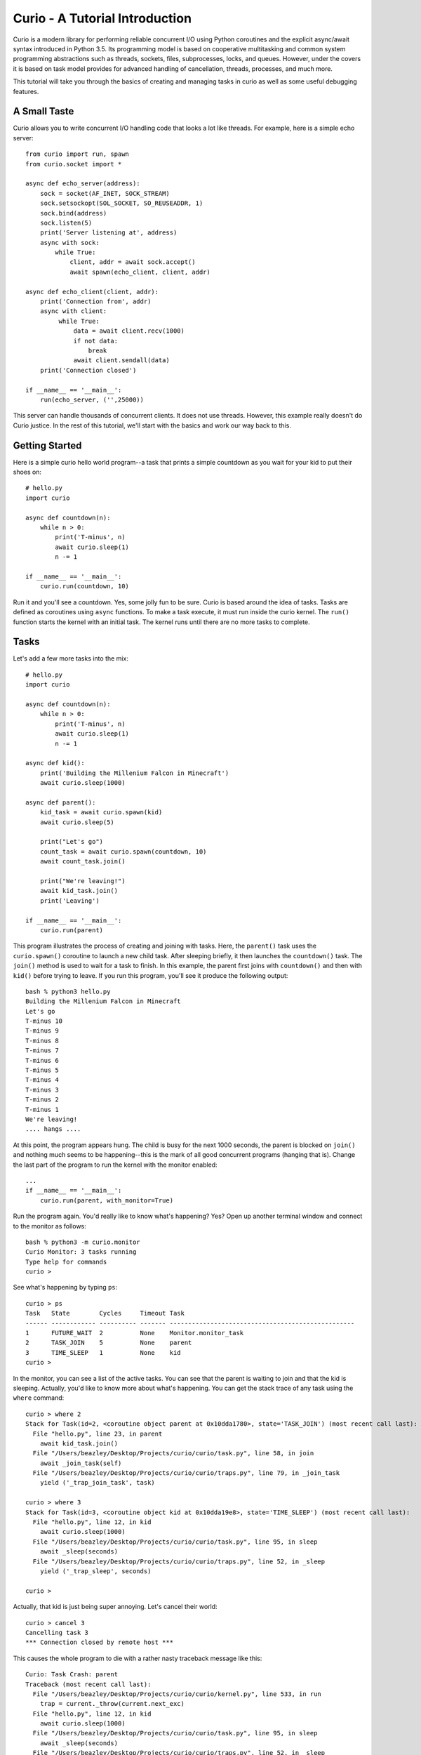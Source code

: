 Curio - A Tutorial Introduction
===============================

Curio is a modern library for performing reliable concurrent I/O using
Python coroutines and the explicit async/await syntax introduced in
Python 3.5.  Its programming model is based on cooperative
multitasking and common system programming abstractions such as
threads, sockets, files, subprocesses, locks, and queues.  However,
under the covers it is based on task model provides for advanced
handling of cancellation, threads, processes, and much more.

This tutorial will take you through the basics of creating and
managing tasks in curio as well as some useful debugging features.

A Small Taste
-------------

Curio allows you to write concurrent I/O handling code that looks a
lot like threads.  For example, here is a simple echo server::

    from curio import run, spawn
    from curio.socket import *
    
    async def echo_server(address):
        sock = socket(AF_INET, SOCK_STREAM)
        sock.setsockopt(SOL_SOCKET, SO_REUSEADDR, 1)
        sock.bind(address)
        sock.listen(5)
        print('Server listening at', address)
        async with sock:
            while True:
                client, addr = await sock.accept()
                await spawn(echo_client, client, addr)
    
    async def echo_client(client, addr):
        print('Connection from', addr)
        async with client:
             while True:
                 data = await client.recv(1000)
                 if not data:
                     break
                 await client.sendall(data)
        print('Connection closed')

    if __name__ == '__main__':
        run(echo_server, ('',25000))

This server can handle thousands of concurrent clients.   It does
not use threads.   However, this example really doesn't do Curio
justice.  In the rest of this tutorial, we'll start with the
basics and work our way back to this. 

Getting Started
---------------

Here is a simple curio hello world program--a task that prints a simple
countdown as you wait for your kid to put their shoes on::
 
    # hello.py
    import curio
    
    async def countdown(n):
        while n > 0:
            print('T-minus', n)
            await curio.sleep(1)
            n -= 1

    if __name__ == '__main__':
        curio.run(countdown, 10)

Run it and you'll see a countdown.  Yes, some jolly fun to be
sure. Curio is based around the idea of tasks.  Tasks are 
defined as coroutines using ``async`` functions.  To make a task
execute, it must run inside the curio kernel.  The ``run()`` function
starts the kernel with an initial task.  The kernel runs until there
are no more tasks to complete.

Tasks
-----

Let's add a few more tasks into the mix::

    # hello.py
    import curio

    async def countdown(n):
        while n > 0:
            print('T-minus', n)
            await curio.sleep(1)
            n -= 1

    async def kid():
        print('Building the Millenium Falcon in Minecraft')
        await curio.sleep(1000)

    async def parent():
        kid_task = await curio.spawn(kid)
        await curio.sleep(5)

        print("Let's go")
        count_task = await curio.spawn(countdown, 10)
        await count_task.join()

        print("We're leaving!")
        await kid_task.join()
        print('Leaving')

    if __name__ == '__main__':
        curio.run(parent)

This program illustrates the process of creating and joining with
tasks.  Here, the ``parent()`` task uses the ``curio.spawn()``
coroutine to launch a new child task.  After sleeping briefly, it then
launches the ``countdown()`` task.  The ``join()`` method is used to
wait for a task to finish.  In this example, the parent first joins
with ``countdown()`` and then with ``kid()`` before trying to
leave. If you run this program, you'll see it produce the following
output::

    bash % python3 hello.py
    Building the Millenium Falcon in Minecraft
    Let's go
    T-minus 10
    T-minus 9
    T-minus 8
    T-minus 7
    T-minus 6
    T-minus 5
    T-minus 4
    T-minus 3
    T-minus 2
    T-minus 1
    We're leaving!
    .... hangs ....

At this point, the program appears hung.  The child is busy for
the next 1000 seconds, the parent is blocked on ``join()`` and nothing
much seems to be happening--this is the mark of all good concurrent
programs (hanging that is).  Change the last part of the program to
run the kernel with the monitor enabled::

    ...
    if __name__ == '__main__':
        curio.run(parent, with_monitor=True)

Run the program again. You'd really like to know what's happening?
Yes?  Open up another terminal window and connect to the monitor as
follows::

    bash % python3 -m curio.monitor
    Curio Monitor: 3 tasks running
    Type help for commands
    curio >

See what's happening by typing ``ps``::

    curio > ps
    Task   State        Cycles     Timeout Task                                               
    ------ ------------ ---------- ------- --------------------------------------------------
    1      FUTURE_WAIT  2          None    Monitor.monitor_task                              
    2      TASK_JOIN    5          None    parent                                            
    3      TIME_SLEEP   1          None    kid                                            
    curio >

In the monitor, you can see a list of the active tasks.  You can see
that the parent is waiting to join and that the kid is sleeping.
Actually, you'd like to know more about what's happening. You can get
the stack trace of any task using the ``where`` command::

    curio > where 2
    Stack for Task(id=2, <coroutine object parent at 0x10dda1780>, state='TASK_JOIN') (most recent call last):
      File "hello.py", line 23, in parent
        await kid_task.join()
      File "/Users/beazley/Desktop/Projects/curio/curio/task.py", line 58, in join
        await _join_task(self)
      File "/Users/beazley/Desktop/Projects/curio/curio/traps.py", line 79, in _join_task
        yield ('_trap_join_task', task)

    curio > where 3
    Stack for Task(id=3, <coroutine object kid at 0x10dda19e8>, state='TIME_SLEEP') (most recent call last):
      File "hello.py", line 12, in kid
        await curio.sleep(1000)
      File "/Users/beazley/Desktop/Projects/curio/curio/task.py", line 95, in sleep
        await _sleep(seconds)
      File "/Users/beazley/Desktop/Projects/curio/curio/traps.py", line 52, in _sleep
        yield ('_trap_sleep', seconds)

    curio > 

Actually, that kid is just being super annoying.  Let's cancel their
world::

    curio > cancel 3
    Cancelling task 3
    *** Connection closed by remote host ***

This causes the whole program to die with a rather nasty traceback message like this::

    Curio: Task Crash: parent
    Traceback (most recent call last):
      File "/Users/beazley/Desktop/Projects/curio/curio/kernel.py", line 533, in run
        trap = current._throw(current.next_exc)
      File "hello.py", line 12, in kid
        await curio.sleep(1000)
      File "/Users/beazley/Desktop/Projects/curio/curio/task.py", line 95, in sleep
        await _sleep(seconds)
      File "/Users/beazley/Desktop/Projects/curio/curio/traps.py", line 52, in _sleep
        yield ('_trap_sleep', seconds)
    curio.errors.CancelledError: CancelledError

    The above exception was the direct cause of the following exception:

    Traceback (most recent call last):
      File "/Users/beazley/Desktop/Projects/curio/curio/kernel.py", line 531, in run
        trap = current._send(current.next_value)
      File "hello.py", line 23, in parent
        await kid_task.join()
      File "/Users/beazley/Desktop/Projects/curio/curio/task.py", line 60, in join
       raise TaskError('Task crash') from self.exc_info[1]
    curio.errors.TaskError: Task crash
    bash %

Not surprisingly, the parent sure didn't like having their child
process abrubtly killed like that.  The ``join()`` method returned
with a ``TaskError`` exception to indicate that some kind of problem
occurred in the child.

Debugging is an important feature of curio and by using the monitor,
you see what's happening as tasks run.  You can find out where tasks
are blocked and you can cancel any task that you want.  However, it's
not necessary to do this in the monitor.  Change the parent task to
include a timeout and a cancellation request like this::

    async def parent():
        kid_task = await curio.spawn(kid)
        await curio.sleep(5)

        print("Let's go")
        count_task = await curio.spawn(countdown, 10)
        await count_task.join()

        print("We're leaving!")
        try:
            await curio.timeout_after(10, kid_task.join)
        except curio.TaskTimeout:
            print('I warned you!')
            await kid_task.cancel()
        print('Leaving!')

If you run this version, the parent will wait 10 seconds for the child to join.  If not, the child is
forcefully cancelled.  Problem solved. Now, if only real life were this easy.

Of course, all is not lost in the child.  If desired, they can catch the cancellation request
and cleanup. For example::

    async def kid():
        try:
            print('Building the Millenium Falcon in Minecraft')
            await curio.sleep(1000)
        except curio.CancelledError:
            print('Fine. Saving my work.')
	    raise

Now your program should produce output like this::

    bash % python3 hello.py
    Building the Millenium Falcon in Minecraft
    Let's go
    T-minus 10
    T-minus 9
    T-minus 8
    T-minus 7
    T-minus 6
    T-minus 5
    T-minus 4
    T-minus 3
    T-minus 2
    T-minus 1
    We're leaving!
    I warned you!
    Fine. Saving my work.
    Leaving!

By now, you have the basic gist of the curio task model. You can
create tasks, join tasks, and cancel tasks.  Even if a task appears to
be blocked for a long time, it can be cancelled by another task or a
timeout. You have a lot of control over the environment.

Task Synchronization
--------------------

Although threads are not used to implement curio, you still might have
to worry about task synchronization issues (e.g., if more than one
task is working with mutable state).  For this purpose, curio provides
``Event``, ``Lock``, ``Semaphore``, and ``Condition`` objects.  For
example, let's introduce an event that makes the child wait for the
parent's permission to start playing::

    start_evt = curio.Event()

    async def kid():
        print('Can I play?')
        await start_evt.wait()
        try:
            print('Building the Millenium Falcon in Minecraft')
            await curio.sleep(1000)
        except curio.CancelledError:
            print('Fine. Saving my work.')
            raise

    async def parent():
        kid_task = await curio.spawn(kid)
        await curio.sleep(5)

        print('Yes, go play')
        await start_evt.set()
        await curio.sleep(5)

        print("Let's go")
        count_task = await curio.spawn(countdown, 10)
        await count_task.join()

        print("We're leaving!")
        try:
            await curio.timeout_after(10, kid_task.join)
        except curio.TaskTimeout:
            print('I warned you!')
            await kid_task.cancel()
        print('Leaving!')

All of the synchronization primitives work the same way that they do
in the ``threading`` module.  The main difference is that all operations
must be prefaced by ``await``. Thus, to set an event you use ``await
start_evt.set()`` and to wait for an event you use ``await
start_evt.wait()``. 

All of the synchronization methods also support timeouts. So, if the
kid wanted to be rather annoying, they could use a timeout to
repeatedly nag like this::

    async def kid():
        while True:
	    try:
                print('Can I play?')
                await curio.timeout_after(1, start_evt.wait)
                break
            except curio.TaskTimeout:
	        print('Wha!?!')
        try:
            print('Building the Millenium Falcon in Minecraft')
            await curio.sleep(1000)
        except curio.CancelledError:
            print('Fine. Saving my work.')
            raise

Signals
-------

What kind of helicopter parent lets their child play Minecraft for a measly 5
seconds?  Instead, let's have the parent allow the child to play as
much as they want until a Unix signal arrives, indicating that it's
time to go.  Modify the code to wait on a ``SignalEvent`` like this::

    import signal, os

    goodbye = curio.SignalEvent(signal.SIGHUP)

    async def parent():
        print('Parent PID', os.getpid())
        kid_task = await curio.spawn(kid)
        await curio.sleep(5)

        print('Yes, go play')
        await start_evt.set()
        
        await goodbye.wait()
     
        print("Let's go")
        count_task = await curio.spawn(countdown, 10)
        await count_task.join()
        print("We're leaving!")
        try:
            await curio.timeout_after(10, kid_task.join)
        except curio.TaskTimeout:
            print('I warned you!')
            await kid_task.cancel()
        print('Leaving!')

If you run this program, the parent lets the kid play 
indefinitely--well, until a ``SIGHUP`` arrives.  When you run the
program, you'll see this::

    bash % python3 hello.py
    Parent PID 36069
    Can I play?
    Wha!?!
    Can I play?
    Wha!?!
    Can I play?
    Wha!?!
    Can I play?
    Wha!?!
    Can I play?
    Yes, go play
    Building the Millenium Falcon in Minecraft

Don't forget, if you're wondering what's happening, you can always go to
a different terminal window and drop into the curio monitor::

    bash % python3 -m curio.monitor

    Curio Monitor: 3 tasks running
    Type help for commands
    curio > ps
    Task   State        Cycles     Timeout Task                                               
    ------ ------------ ---------- ------- --------------------------------------------------
    1      FUTURE_WAIT  2          None    Monitor.monitor_task                              
    2      SIGNAL_WAIT  5          None    parent                                            
    3      TIME_SLEEP   16         None    kid                                               
    curio >

Here you see the parent waiting on a signal and the kid sleeping.  If
you want to initiate the signal, go to a separate terminal and type
this::

    bash % kill -HUP 36069

Alternatively, you can initiate the signal by typing this in the monitor::

    curio > signal SIGHUP

In either case, you'll see the parent wake up, do the countdown and
proceed to cancel the child.  Very good.

Number Crunching and Blocking Operations
----------------------------------------

Now, suppose for a moment that the kid has decided, for reasons
unknown, that building the Millenium Falcon requires computing a sum
of larger and larger Fibonacci numbers using an exponential algorithm
like this::

    def fib(n):
        if n <= 2:
            return 1
        else:
            return fib(n-1) + fib(n-2)

    async def kid():
        print('Can I play?')
        await start_evt.wait()
        try:
            print('Building the Millenium Falcon in Minecraft')
            total = 0
            for n in range(50):
                 total += fib(n)
        except curio.CancelledError:
            print('Fine. Saving my work.')
            raise

If you run this version, you'll find that the entire kernel becomes
unresponsive.  For example,  signals aren't caught and
there appears to be no way to get control back.  The problem here is
that the kid is hogging the CPU and never yields.  Important lesson:
curio does not provide preemptive scheduling. If a task decides to
compute large Fibonacci numbers or mine bitcoins, everything will block
until it's done. Don't do that.

If you know that work might take awhile, you can have it execute in a
separate process. Change the code to use ``curio.run_in_process()`` like
this::

    async def kid():
        print('Can I play?')
        await start_evt.wait()
        try:
            print('Building the Millenium Falcon in Minecraft')
            total = 0
            for n in range(50):
                total += await curio.run_in_process(fib, n)
        except curio.CancelledError:
            print('Fine. Saving my work.')
            raise

In this version, the kernel remains fully responsive because the CPU
intensive work is being carried out in a subprocess. You should be
able to run the monitor, send the signal, and see the shutdown occur
as before. 

The problem of blocking might also apply to other operations involving
I/O.  For example, accessing a database or calling out to other
libraries.  In fact, any I/O operation not preceded by an explicit
``await`` might block.  If you know that blocking is possible, use the
``curio.run_in_thread()`` coroutine.  This arranges to have the
computation carried out in a separate thread. For example::

    import time

    async def kid():
        print('Can I play?')
        await start_evt.wait()
        try:
            print('Building the Millenium Falcon in Minecraft')
            total = 0
            for n in range(50):
                total += await curio.run_in_process(fib, n)
		# Rest for a bit
		await curio.run_in_thread(time.sleep, n)
        except curio.CancelledError:
            print('Fine. Saving my work.')
    
Note: ``time.sleep()`` has only been used to illustrate blocking in an outside
library. ``curio`` already has its own sleep function so if you really need to
sleep, use that instead.

A Simple Echo Server
--------------------

Now that you've got the basics down, let's look at some I/O. Perhaps
the main use of Curio is in network programming.  Here is a simple
echo server written directly with sockets using curio::

    from curio import run, spawn
    from curio.socket import *
    
    async def echo_server(address):
        sock = socket(AF_INET, SOCK_STREAM)
        sock.setsockopt(SOL_SOCKET, SO_REUSEADDR, 1)
        sock.bind(address)
        sock.listen(5)
        print('Server listening at', address)
        async with sock:
            while True:
                client, addr = await sock.accept()
                await spawn(echo_client, client, addr)
    
    async def echo_client(client, addr):
        print('Connection from', addr)
        async with client:
             while True:
                 data = await client.recv(1000)
                 if not data:
                     break
                 await client.sendall(data)
        print('Connection closed')

    if __name__ == '__main__':
        run(echo_server, ('',25000))

Run this program and try connecting to it using a command such as ``nc``
or ``telnet``.  You'll see the program echoing back data to you.  Open
up multiple connections and see that it handles multiple client
connections perfectly well::

    bash % nc localhost 25000
    Hello                 (you type)
    Hello                 (response)
    Is anyone there?      (you type)
    Is anyone there?      (response)
    ^C
    bash %
    
If you've written a similar program using sockets and threads, you'll
find that this program looks nearly identical except for the use of
``async`` and ``await``.  Any operation that involves I/O, blocking, or
the services of the kernel is prefaced by ``await``.  

Carefully notice that we are using the module ``curio.socket`` instead
of the built-in ``socket`` module here.  Under the covers, ``curio.socket``
is a wrapper around the existing ``socket`` module.  All
of the existing functionality of ``socket`` is available, but all of the
operations that might block have been replaced by coroutines and must be
preceded by an explicit ``await``. 

The use of an asynchronous context manager might be something new.  For
example, you'll notice the code uses this::

    async with sock:
        ...

Normally, a context manager takes care of closing a socket when you're
done using it.  The same thing happens here.  However, because you're
operating in an environment of cooperative multitasking, you should
use the asynchronous variant instead.   As a general rule, all I/O
related operations in curio will use the ``async`` form.

A lot of the above code involving sockets is fairly repetitive.  Instead
of writing the part that sets up the server, you can simplify the above example
using ``tcp_server()`` like this::

    from curio import run, spawn, tcp_server

    async def echo_client(client, addr):
        print('Connection from', addr)
        while True:
            data = await client.recv(1000)
            if not data:
                break
            await client.sendall(data)
        print('Connection closed')

    if __name__ == '__main__':
        run(tcp_server, '', 25000, echo_client)

The ``tcp_server()`` coroutine takes care of a few low-level details 
such as creating the server socket and binding it to an address.  It
also takes care of properly closing the client socket so you no longer
need the extra ``async with client`` statement from before.

A Stream-Based Echo Server
--------------------------

In certain cases, it might be easier to work with a socket connection
using a file-like stream interface.  Here is an example::

    from curio import run, spawn, tcp_server

    async def echo_client(client, addr):
        print('Connection from', addr)
        s = client.as_stream()
        while True:
            data = await s.read(1000)
            if not data:
                break
            await s.write(data)
        print('Connection closed')

    if __name__ == '__main__':
        run(tcp_server, '', 25000, echo_client)

The ``socket.as_stream()`` method can be used to wrap the socket in a
file-like object for reading and writing.  On this object, you would
now use standard file methods such as ``read()``, ``readline()``, and
``write()``.  One feature of a stream is that you can easily read data
line-by-line using an ``async for`` statement like this::

    from curio import run, spawn, tcp_server

    async def echo_client(client, addr):
        print('Connection from', addr)
        s = client.as_stream()
        async for line in s:
            await s.write(line)
        print('Connection closed')

    if __name__ == '__main__':
        run(tcp_server, '', 25000, echo_client)

This is potentially useful if you're writing code to read HTTP headers or
some similar task.

A Managed Echo Server
---------------------

Let's make a slightly more sophisticated echo server that responds
to a Unix signal::

    import signal
    from curio import run, spawn, SignalEvent, CancelledError, tcp_server, current_task

    clients = set()

    async def echo_client(client, addr):
        task = await current_task()
        clients.add(task)
        print('Connection from', addr)
        try:
            while True:
                data = await client.recv(1000)
                if not data:
                    break
                await client.sendall(data)
            print('Connection closed')
        except CancelledError:
            await client.sendall(b'Server going down\n')
	    raise
        finally:
            clients.remove(task)
    
    async def main(host, port):
        while True:
	    goodbye = SignalEvent(signal.SIGHUP)
            print('Starting the server')
            serv_task = await spawn(tcp_server, host, port, echo_client)
            await goodbye.wait()
            print('Server shutting down')
            await serv_task.cancel()

            for task in list(clients):
                await task.cancel()

    if __name__ == '__main__':
        run(main('', 25000))

In this code, the ``main()`` coroutine launches the server, but then
waits for the arrival of a ``SIGHUP`` signal.  When received, it
cancels the server and then all children created by the server.  An
interesting thing about this cancellation is that each child task
adds/removes itself from a set of the active children (the ``clients``
set).  The ``echo_client()`` coroutine has been programmed to catch
the resulting cancellation exception and perform a clean shutdown,
sending a message back to the client that a shutdown is occurring.
Just to be clear, if there were a 1000 connected clients at the time
the restart occurs, the server would drop all 1000 clients at once and
start fresh with no active connections.

Making Connections
------------------

Curio provides some high-level functions for making outgoing connections.
For example, here is a task that makes a connection to ``www.python.org``::

    import curio

    async def main():
        sock = await curio.open_connection('www.python.org', 80)
        async with sock:
            await sock.sendall(b'GET / HTTP/1.0\r\nHost: www.python.org\r\n\r\n')
            chunks = []
            while True:
                chunk = await sock.recv(10000)
                if not chunk:
                    break
                chunks.append(chunk)

        response = b''.join(chunks)
        print(response.decode('latin-1'))

    if __name__ == '__main__':
        curio.run(main)

If you run this, you should get some output that looks similar to this::

    HTTP/1.1 301 Moved Permanently
    Server: Varnish
    Retry-After: 0
    Location: https://www.python.org/
    Content-Length: 0
    Accept-Ranges: bytes
    Date: Fri, 30 Oct 2015 17:33:34 GMT
    Via: 1.1 varnish
    Connection: close
    X-Served-By: cache-dfw1826-DFW
    X-Cache: HIT
    X-Cache-Hits: 0
    Strict-Transport-Security: max-age=63072000; includeSubDomains

Ah, a redirect to HTTPS.  Let's make a connection with SSL applied to it::

    import curio

    async def main():
        sock = await curio.open_connection('www.python.org', 443, 
	                                   ssl=True, 
					   server_hostname='www.python.org')
        async with sock:
            await sock.sendall(b'GET / HTTP/1.0\r\nHost: www.python.org\r\n\r\n')
            chunks = []
            while True:
                chunk = await sock.recv(10000)
                if not chunk:
                    break
                chunks.append(chunk)

        response = b''.join(chunks)
        print(response.decode('latin-1'))

    if __name__ == '__main__':
        curio.run(main)

At this point it's worth noting that the primary purpose of curio is
merely concurrency and I/O.  You can create sockets and you can apply
things such as SSL to them. However, curio doesn't implement any
application-level protocols such as HTTP.  Think of curio as a base-layer
for doing that.

An SSL Server
-------------

Since we're on the subject of SSL, here's an example of a server that speaks
SSL::

    import curio
    from curio import ssl
    import time

    KEYFILE = 'privkey_rsa'       # Private key
    CERTFILE = 'certificate.crt'  # Server certificate
 
    async def handler(client, addr):
        client_f = client.as_stream()

	# Read the HTTP request
        async for line in client_f:
           line = line.strip()
           if not line:
               break
           print(line)

	# Send a response
        await client_f.write(
    b'''HTTP/1.0 200 OK\r
    Content-type: text/plain\r
    \r
    If you're seeing this, it probably worked. Yay!
    ''')
        await client_f.write(time.asctime().encode('ascii'))
	await client.close()

    if __name__ == '__main__':
        ssl_context = ssl.create_default_context(ssl.Purpose.CLIENT_AUTH)
        ssl_context.load_cert_chain(certfile=CERTFILE, keyfile=KEYFILE)
        curio.run(curio.tcp_server, '', 10000, handler, ssl=ssl_context)

The ``curio.ssl`` submodule is a wrapper around the ``ssl`` module in the standard
library.  It has been modified slightly so that functions responsible for wrapping
sockets return a socket compatible with curio.  Otherwise, you'd use it the same
way as the normal ``ssl`` module.

To test this out, point a browser at ``https://localhost:10000`` and see if you
get a readable response.  The browser might yell at you with some warnings
about the certificate if it's self-signed or misconfigured in some way. However, the
example shows the basic steps involved in using SSL with curio.

Blocking I/O
------------

Normally, all of the I/O you perform in curio will be non-blocking,
using functions that make explicit use of ``await``.  However, you may
encounter situations where you want to interoperate with existing
synchronous code outside of curio.  To do this, you can temporarily put sockets and
streams into blocking mode and expose the raw socket or file
underneath.  Use the ``blocking()`` context manager method as shown here::

    from curio import run, spawn, tcp_server

    async def echo_client(client, addr):
        print('Connection from', addr)
        while True:
            data = await client.recv(1000)
            if not data:
                break

	    # Temporarily enter blocking mode and use as a normal socket
            with client.blocking() as _client:
                _client.sendall(data)

        print('Connection closed')

    if __name__ == '__main__':
        run(tcp_server, '', 25000, echo_client)

The ``blocking()`` method unwraps the low-level socket, places it in
blocking mode, and returns it back to you.  In this example the
``_client`` variable is the raw ``socket`` object as created by Python's
``socket`` module.  You could pass it to any function that expects to
work with a normal socket.  Just be aware that any I/O operations on
it could potentially block the curio kernel.  If you're not sure,
combine your operation with the ``run_in_thread()`` function. For
example::

    from curio import run, spawn, tcp_server, run_in_thread

    async def echo_client(client, addr):
        print('Connection from', addr)
        while True:
            data = await client.recv(1000)
            if not data:
                break

	    # Temporarily enter blocking mode
            with client.blocking() as _client:
                await run_in_thread(_client.sendall, data)

        print('Connection closed')

    if __name__ == '__main__':
        run(tcp_server, '', 25000, echo_client)

Normally, you wouldn't do this for such a operation like ``sendall()``.  However,
the combination of the ``blocking()`` method and ``run_in_thread()`` function
could be used to implement a hybrid server design where you use curio
to coordinate a very large collection of mostly inactive connections and a
thread-pool to carry operations in previously written synchronous
code.

Subprocesses
------------

Curio provides a wrapper around the ``subprocess`` module for launching subprocesses.
For example, suppose you wanted to write a task to watch the output of the ``ping``
command in real time::

    from curio import subprocess
    import curio

    async def main():
        p = subprocess.Popen(['ping', 'www.python.org'], 
	                     stdout=subprocess.PIPE)
        async for line in p.stdout:
            print('Got:', line.decode('ascii'), end='')

    if __name__ == '__main__':
        curio.run(main)

In addition to ``Popen()``, you can also use higher level functions
such as ``subprocess.run()`` and ``subprocess.check_output()``.  For example::

    from curio import subprocess
    async def main():
        try:
            out = await subprocess.check_output(['netstat', '-a'])
        except subprocess.CalledProcessError as e:
            print('It failed!', e)

These functions operate exactly as they do in the normal
``subprocess`` module except that they're written on top of the
``curio`` kernel.  There is no blocking and no use of hidden threads.

Intertask Communication
-----------------------

If you have multiple tasks and want them to communicate, use a ``Queue``.
For example::

    # prodcons.py

    import curio

    async def producer(queue):
        for n in range(10):
            await queue.put(n)
        await queue.join()
        print('Producer done')

    async def consumer(queue):
        while True:
            item = await queue.get()
            print('Consumer got', item)
            await queue.task_done()

    async def main():
        q = curio.Queue()
        prod_task = await curio.spawn(producer, q)
        cons_task = await curio.spawn(consumer, q)
        await prod_task.join()
        await cons_task.cancel()

    if __name__ == '__main__':
        curio.run(main)

Curio provides the same synchronization primitives as found in the built-in
``threading`` module.  The same techniques used by threads can be used with
curio.

Task-local storage
------------------

Sometimes it happens that you want to store some data that is specific
to a particular Task in a place where it can be reached from anywhere,
without having to pass it around everywhere. For example, in a server
that responds to network requests, you might want to assign each
request a unique tag, and then make sure to include that unique tag in
all log messages generated while handling the request. If we were
using threads, the solution would be thread-local storage implemented
with :py:class:`threading.local`. In Curio, we use task-local storage,
implemented by ``curio.Local``. For example::

    # local-example.py

    import curio

    import random
    r = random.Random(0)

    request_info = curio.Local()

    # Example logging function that tags each line with the request identifier.
    def log(msg):
        # Read from task-local storage:
        request_tag = request_info.tag

        print("request {}: {}".format(request_tag, msg))

    async def concurrent_helper(job):
        log("running helper task {}".format(job))
        await curio.sleep(r.random())
        log("finished helper task {}".format(job))

    async def handle_request(tag):
        # Write to task-local storage:
        request_info.tag = tag

        log("Request received")
        await curio.sleep(r.random())
        helpers = [
            await curio.spawn(concurrent_helper, 1),
            await curio.spawn(concurrent_helper, 2),
        ]
        for helper in helpers:
            await helper.join()
        await curio.sleep(r.random())
        log("Request complete")

    async def main():
        tasks = []
        for i in range(3):
            tasks.append(await curio.spawn(handle_request, i))
        for task in tasks:
            await task.join()

    if __name__ == "__main__":
        curio.run(main)

which produces output like::

    request 0: Request received
    request 1: Request received
    request 2: Request received
    request 2: running helper task 1
    request 2: running helper task 2
    request 2: finished helper task 1
    request 1: running helper task 1
    request 1: running helper task 2
    request 0: running helper task 1
    request 0: running helper task 2
    request 2: finished helper task 2
    request 0: finished helper task 1
    request 1: finished helper task 1
    request 0: finished helper task 2
    request 2: Request complete
    request 1: finished helper task 2
    request 1: Request complete
    request 0: Request complete

Notice two features in particular:

- Unlike almost all other APIs in curio, accessing task-local storage
  does *not* use ``await``. As an example of why this is useful,
  imagine you wanted to capture logs written via the standard library
  :py:mod:`logging` module, and annotate them with request
  identifiers. Because :py:mod:`logging` is synchronous, this would be
  impossible if accessing task-local storage required ``await``.

- Unlike :py:class:`threading.local`, Curio task-local variables are
  *inherited*. Notice how in our example above, the logs from
  ``concurrent_helper`` are tagged with the appropriate request.


Programming Advice
------------------

At this point, you should have enough of the core concepts to get going. 
Here are a few programming tips to keep in mind:

- When writing code, think thread programming and synchronous code.
  Tasks execute like threads and would need to be synchronized in much
  the same way.  However, unlike threads, tasks can only be preempted
  on statements that explicitly use ``await`` or ``async``.

- Curio uses the same I/O abstractions that you would use in normal
  synchronous code (e.g., sockets, files, etc.).  Methods have the
  same names and perform the same functions.  However, all operations
  that potentially involve I/O or blocking will always be prefaced by an
  explicit ``await`` keyword.  

- Be extra wary of any library calls that do not use an explicit
  ``await``.  Although these calls will work, they could potentially
  block the kernel on I/O or long-running calculations.  If you know
  that either of these are possible, consider the use of the
  ``run_in_process()`` or ``run_in_thread()`` functions to execute the work.

Debugging Tips
--------------

A common programming mistake is to forget to use ``await``.  For example::

    async def countdown(n):
        while n > 0:
            print('T-minus', n)
            curio.sleep(5)        # Missing await
            n -= 1

This will usually result in a warning message::
   
    example.py:8: RuntimeWarning: coroutine 'sleep' was never awaited

Another possible source of failure involves attempts to use curio-wrapped sockets
and files with existing synchronous code.  Doing so might result in a ``TypeError`` or
some kind of problem related to non-blocking behavior.   If you need
to interoperate with external code, make sure you use the ``blocking()`` method
to expose the raw socket or file being used behind the scenes. For example::

    # sock is a curio socket
    with sock.blocking() as _sock:
        external_function(_sock)       # Pass to external function
        ...

For debugging a program that is otherwise running, but you're not
exactly sure what it might be doing (perhaps it's hung or deadlocked),
consider the use of the curio monitor.  For example::

    import curio
    ...
    run(..., with_monitor=True)

The monitor can show you the state of each task and you can get stack 
traces. Remember that you enter the monitor by running ``python3 -m curio.monitor``
in a separate window.

More Information
----------------

The official Github page at https://github.com/dabeaz/curio should be used for bug reports,
pull requests, and other activities. 

A reference manual can be found at https://curio.readthedocs.io/en/latest/reference.html.

A more detailed developer's guide can be found at https://curio.readthedocs.io/en/latest/devel.html.














    







